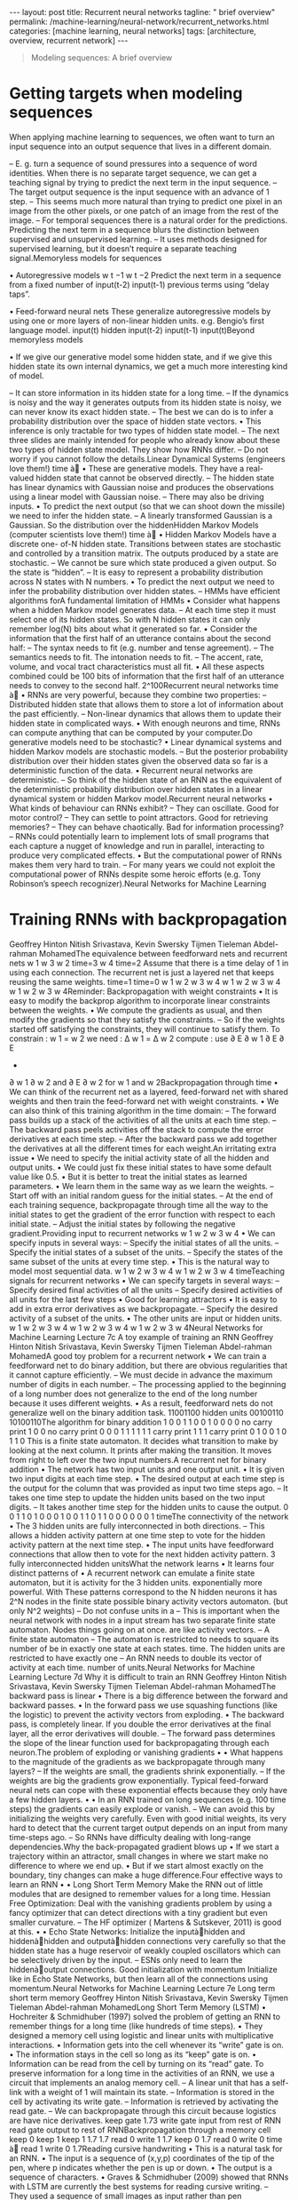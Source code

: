 #+BEGIN_EXPORT html
---
layout: post
title: Recurrent neural networks
tagline: " brief overview"
permalink: /machine-learning/neural-network/recurrent_networks.html
categories: [machine learning, neural networks]
tags: [architecture, overview, recurrent network]
---
#+END_EXPORT

#+STARTUP: showall
#+OPTIONS: tags:nil num:nil \n:nil @:t ::t |:t ^:{} _:{} *:t
#+TOC: headlines 2
#+PROPERTY:header-args :results output :exports both


#+BEGIN_QUOTE
Modeling sequences: A brief overview
#+END_QUOTE
* Getting targets when modeling sequences
  When applying machine learning to sequences, we often want to turn
  an input sequence into an output sequence that lives in a different
  domain.

  –  E. g. turn a sequence of sound pressures into a sequence of word identities.
  When there is no separate target sequence, we can get a teaching signal by trying
  to predict the next term in the input sequence.
  –  The target output sequence is the input sequence with an advance of 1 step.
  –  This seems much more natural than trying to predict one pixel in an image
  from the other pixels, or one patch of an image from the rest of the image.
  –  For temporal sequences there is a natural order for the predictions.
  Predicting the next term in a sequence blurs the distinction between supervised
  and unsupervised learning.
  –  It uses methods designed for supervised learning, but it doesn’t require a
  separate teaching signal.Memoryless models for sequences

  •  Autoregressive models
  w t −1
  w t −2
  Predict the next term in a
  sequence from a fixed number of
  input(t-2)
  input(t-1)
  previous terms using “delay taps”.

  •  Feed-forward neural nets
  These generalize autoregressive
  models by using one or more
  layers of non-linear hidden units.
  e.g. Bengio’s first language
  model.
  input(t)
  hidden
  input(t-2)
  input(t-1)
  input(t)Beyond memoryless models

  • If we give our generative model some hidden state, and if we give
  this hidden state its own internal dynamics, we get a much more
  interesting kind of model.

  –  It can store information in its hidden state for a long time.
  –  If the dynamics is noisy and the way it generates outputs from its
  hidden state is noisy, we can never know its exact hidden state.
  –  The best we can do is to infer a probability distribution over the
  space of hidden state vectors.
  •  This inference is only tractable for two types of hidden state model.
  –  The next three slides are mainly intended for people who already
  know about these two types of hidden state model. They show how
  RNNs differ.
  –  Do not worry if you cannot follow the details.Linear Dynamical Systems (engineers love them!)
  time à
  •  These are generative models. They have a real-
  valued hidden state that cannot be observed
  directly.
  –  The hidden state has linear dynamics with
  Gaussian noise and produces the
  observations using a linear model with
  Gaussian noise.
  –  There may also be driving inputs.
  •  To predict the next output (so that we can shoot
  down the missile) we need to infer the hidden
  state.
  –  A linearly transformed Gaussian is a
  Gaussian. So the distribution over the hiddenHidden Markov Models (computer scientists love them!)
  time à
  •  Hidden Markov Models have a discrete one-
  of-N hidden state. Transitions between states
  are stochastic and controlled by a transition
  matrix. The outputs produced by a state are
  stochastic.
  –  We cannot be sure which state produced
  a given output. So the state is “hidden”.
  –  It is easy to represent a probability
  distribution across N states with N
  numbers.
  •  To predict the next output we need to infer the
  probability distribution over hidden states.
  –  HMMs have efficient algorithms forA fundamental limitation of HMMs
  •  Consider what happens when a hidden Markov model generates
  data.
  –  At each time step it must select one of its hidden states. So with
  N hidden states it can only remember log(N) bits about what it
  generated so far.
  •  Consider the information that the first half of an utterance contains
  about the second half:
  –  The syntax needs to fit (e.g. number and tense agreement).
  –  The semantics needs to fit. The intonation needs to fit.
  –  The accent, rate, volume, and vocal tract characteristics must all
  fit.
  •  All these aspects combined could be 100 bits of information that the
  first half of an utterance needs to convey to the second half. 2^100Recurrent neural networks
  time à
  •  RNNs are very powerful, because they
  combine two properties:
  –  Distributed hidden state that allows
  them to store a lot of information
  about the past efficiently.
  –  Non-linear dynamics that allows
  them to update their hidden state in
  complicated ways.
  •  With enough neurons and time, RNNs
  can compute anything that can be
  computed by your computer.Do generative models need to be stochastic?
  •  Linear dynamical systems and
  hidden Markov models are
  stochastic models.
  –  But the posterior probability
  distribution over their
  hidden states given the
  observed data so far is a
  deterministic function of the
  data.
  •  Recurrent neural networks are
  deterministic.
  –  So think of the hidden state
  of an RNN as the
  equivalent of the
  deterministic probability
  distribution over hidden
  states in a linear dynamical
  system or hidden Markov
  model.Recurrent neural networks
  •  What kinds of behaviour can RNNs exhibit?
  –  They can oscillate. Good for motor control?
  –  They can settle to point attractors. Good for retrieving memories?
  –  They can behave chaotically. Bad for information processing?
  –  RNNs could potentially learn to implement lots of small programs
  that each capture a nugget of knowledge and run in parallel,
  interacting to produce very complicated effects.
  •  But the computational power of RNNs makes them very hard to train.
  –  For many years we could not exploit the computational power of
  RNNs despite some heroic efforts (e.g. Tony Robinson’s speech
  recognizer).Neural Networks for Machine Learning
* Training RNNs with backpropagation
  Geoffrey Hinton
  Nitish Srivastava,
  Kevin Swersky
  Tijmen Tieleman
  Abdel-rahman MohamedThe equivalence between feedforward nets and recurrent
  nets
  w 1
  w 3
  w 2
  time=3
  w 4
  time=2
  Assume that there is a time
  delay of 1 in using each
  connection.
  The recurrent net is just a
  layered net that keeps
  reusing the same weights.
  time=1
  time=0
  w 1
  w 2 w 3 w 4
  w 1
  w 2 w 3 w 4
  w 1
  w 2 w 3 w 4Reminder: Backpropagation with weight
  constraints
  •  It is easy to modify the backprop
  algorithm to incorporate linear
  constraints between the
  weights.
  •  We compute the gradients as
  usual, and then modify the
  gradients so that they satisfy the
  constraints.
  –  So if the weights started off
  satisfying the constraints,
  they will continue to satisfy
  them.
  To constrain : w 1 = w 2
  we need : Δ w 1 = Δ w 2
  compute :
  use
  ∂ E
  ∂ w 1
  ∂ E ∂ E
  +
  ∂ w 1 ∂ w 2
  and
  ∂ E
  ∂ w 2
  for w 1 and w 2Backpropagation through time
  •  We can think of the recurrent net as a layered, feed-forward
  net with shared weights and then train the feed-forward net
  with weight constraints.
  •  We can also think of this training algorithm in the time domain:
  –  The forward pass builds up a stack of the activities of all
  the units at each time step.
  –  The backward pass peels activities off the stack to
  compute the error derivatives at each time step.
  –  After the backward pass we add together the derivatives at
  all the different times for each weight.An irritating extra issue
  •  We need to specify the initial activity state of all the hidden and output
  units.
  •  We could just fix these initial states to have some default value like 0.5.
  •  But it is better to treat the initial states as learned parameters.
  •  We learn them in the same way as we learn the weights.
  –  Start off with an initial random guess for the initial states.
  –  At the end of each training sequence, backpropagate through time
  all the way to the initial states to get the gradient of the error function
  with respect to each initial state.
  –  Adjust the initial states by following the negative gradient.Providing input to recurrent networks
  w 1
  w 2
  w 3 w 4
  •  We can specify inputs in several
  ways:
  –  Specify the initial states of all
  the units.
  –  Specify the initial states of a
  subset of the units.
  –  Specify the states of the same
  subset of the units at every time
  step.
  •  This is the natural way to
  model most sequential data.
  w 1
  w 2 w 3 w 4
  w 1
  w 2 w 3 w 4
  timeTeaching signals for recurrent networks
  •  We can specify targets in several
  ways:
  –  Specify desired final activities of
  all the units
  –  Specify desired activities of all
  units for the last few steps
  •  Good for learning attractors
  •  It is easy to add in extra error
  derivatives as we
  backpropagate.
  –  Specify the desired activity of a
  subset of the units.
  •  The other units are input or
  hidden units.
  w 1
  w 2 w 3 w 4
  w 1
  w 2 w 3 w 4
  w 1
  w 2 w 3 w 4Neural Networks for Machine Learning
  Lecture 7c
  A toy example of training an RNN
  Geoffrey Hinton
  Nitish Srivastava,
  Kevin Swersky
  Tijmen Tieleman
  Abdel-rahman MohamedA good toy problem for a recurrent network
  •  We can train a feedforward net to do
  binary addition, but there are obvious
  regularities that it cannot capture
  efficiently.
  –  We must decide in advance the
  maximum number of digits in each
  number.
  –  The processing applied to the
  beginning of a long number does not
  generalize to the end of the long
  number because
  it uses different
  weights.
  •  As a result, feedforward nets do not
  generalize well on the binary addition
  task.
  11001100
  hidden units
  00100110
  10100110The algorithm for binary addition
  1
  0
  0
  1
  1 0
  0 1
  0
  0
  0
  0
  no carry
  print 1
  0
  0
  no carry
  print 0
  0
  0
  1
  1
  1
  1
  1
  1
  carry
  print 1
  1
  1
  carry
  print 0
  1 0
  0 1
  0
  1
  1
  0
  This is a finite state automaton. It decides what transition to make by looking at the next
  column. It prints after making the transition. It moves from right to left over the two input
  numbers.A recurrent net for binary addition
  •  The network has two input units
  and one output unit.
  •  It is given two input digits at each
  time step.
  •  The desired output at each time
  step is the output for the column
  that was provided as input two time
  steps ago.
  –  It takes one time step to update
  the hidden units based on the
  two input digits.
  –  It takes another time step for the
  hidden units to cause the
  output.
  0 0 1 1 0 1 0 0
  0 1 0 0 1 1 0 1
  1 0 0 0 0 0 0 1
  timeThe connectivity of the network
  •  The 3 hidden units are fully
  interconnected in both
  directions.
  –  This allows a hidden
  activity pattern at one
  time step to vote for the
  hidden activity pattern at
  the next time step.
  •  The input units have
  feedforward connections that
  allow then to vote for the
  next hidden activity pattern.
  3 fully interconnected hidden unitsWhat the network learns
  •  It learns four distinct patterns of •  A recurrent network can emulate
  a finite state automaton, but it is
  activity for the 3 hidden units.
  exponentially more powerful. With
  These patterns correspond to the
  N hidden neurons it has 2^N
  nodes in the finite state
  possible binary activity vectors
  automaton.
  (but only N^2 weights)
  –  Do not confuse units in a
  –  This is important when the
  neural network with nodes in a
  input stream has two separate
  finite state automaton. Nodes
  things going on at once.
  are like activity vectors.
  –  A finite state automaton
  –  The automaton is restricted to
  needs to square its number of
  be in exactly one state at each
  states.
  time. The hidden units are
  restricted to have exactly one
  –  An RNN needs to double its
  vector of activity at each time.
  number of units.Neural Networks for Machine Learning
  Lecture 7d
  Why it is difficult to train an RNN
  Geoffrey Hinton
  Nitish Srivastava,
  Kevin Swersky
  Tijmen Tieleman
  Abdel-rahman MohamedThe backward pass is linear
  •  There is a big difference between the
  forward and backward passes.
  •  In the forward pass we use squashing
  functions (like the logistic) to prevent the
  activity vectors from exploding.
  •  The backward pass, is completely linear. If
  you double the error derivatives at the final
  layer, all the error derivatives will double.
  –  The forward pass determines the slope
  of the linear function used for
  backpropagating through each neuron.The problem of exploding or vanishing gradients
  • 
  • 
  What happens to the magnitude of the
  gradients as we backpropagate
  through many layers?
  –  If the weights are small, the
  gradients shrink exponentially.
  –  If the weights are big the gradients
  grow exponentially.
  Typical feed-forward neural nets can
  cope with these exponential effects
  because they only have a few hidden
  layers.
  • 
  • 
  In an RNN trained on long sequences
  (e.g. 100 time steps) the gradients
  can easily explode or vanish.
  –  We can avoid this by initializing
  the weights very carefully.
  Even with good initial weights, its very
  hard to detect that the current target
  output depends on an input from
  many time-steps ago.
  –  So RNNs have difficulty dealing
  with long-range dependencies.Why the back-propagated gradient blows up
  •  If we start a trajectory within an attractor, small changes in where we
  start make no difference to where we end up.
  •  But if we start almost exactly on the boundary, tiny changes can make a
  huge difference.Four effective ways to learn an RNN
  • 
  • 
  Long Short Term Memory
  Make the RNN out of little
  modules that are designed to
  remember values for a long time.
  Hessian Free Optimization: Deal
  with the vanishing gradients
  problem by using a fancy
  optimizer that can detect
  directions with a tiny gradient but
  even smaller curvature.
  –  The HF optimizer ( Martens &
  Sutskever, 2011) is good at
  this.
  • 
  • 
  Echo State Networks: Initialize the
  inputàhidden and hiddenàhidden and
  outputàhidden connections very
  carefully so that the hidden state has a
  huge reservoir of weakly coupled
  oscillators which can be selectively driven
  by the input.
  –  ESNs only need to learn the
  hiddenàoutput connections.
  Good initialization with momentum
  Initialize like in Echo State Networks, but
  then learn all of the connections using
  momentum.Neural Networks for Machine Learning
  Lecture 7e
  Long term short term memory
  Geoffrey Hinton
  Nitish Srivastava,
  Kevin Swersky
  Tijmen Tieleman
  Abdel-rahman MohamedLong Short Term Memory (LSTM)
  •  Hochreiter & Schmidhuber
  (1997) solved the problem of
  getting an RNN to remember
  things for a long time (like
  hundreds of time steps).
  •  They designed a memory cell
  using logistic and linear units
  with multiplicative interactions.
  •  Information gets into the cell
  whenever its “write” gate is on.
  •  The information stays in the
  cell so long as its “keep” gate
  is on.
  •  Information can be read from
  the cell by turning on its “read”
  gate.  To preserve information for a long time in
  the activities of an RNN, we use a circuit
  that implements an analog memory cell.
  –  A linear unit that has a self-link with a
  weight of 1 will maintain its state.
  –  Information is stored in the cell by
  activating its write gate.
  –  Information is retrieved by activating
  the read gate.
  –  We can backpropagate through this
  circuit because logistics are have nice
  derivatives.
  keep
  gate
  1.73
  write
  gate
  input from
  rest of RNN
  read
  gate
  output to
  rest of RNNBackpropagation through a memory cell
  keep
  0
  keep
  1
  keep
  1
  1.7
  1.7
  read
  0
  write
  1
  1.7
  keep
  0
  1.7
  read
  0
  write
  0
  time à
  read
  1
  write
  0
  1.7Reading cursive handwriting
  •  This is a natural task for an
  RNN.
  •  The input is a sequence of
  (x,y,p) coordinates of the tip of
  the pen, where p indicates
  whether the pen is up or down.
  •  The output is a sequence of
  characters.
  •  Graves & Schmidhuber (2009)
  showed that RNNs with LSTM
  are currently the best systems
  for reading cursive writing.
  –  They used a sequence of
  small images as input
  rather than pen
  coordinates.A demonstration of online handwriting recognition by an
  RNN with Long Short Term Memory (from Alex Graves)
  •  The movie that follows shows several different things:
  •  Row 1: This shows when the characters are recognized.
  –  It never revises its output so difficult decisions are more delayed.
  •  Row 2: This shows the states of a subset of the memory cells.
  –  Notice how they get reset when it recognizes a character.
  •  Row 3: This shows the writing. The net sees the x and y coordinates.
  –  Optical input actually works a bit better than pen coordinates.
  •  Row 4: This shows the gradient backpropagated all the way to the x and
  y inputs from the currently most active character.
  –  This lets you see which bits of the data are influencing the decision.
